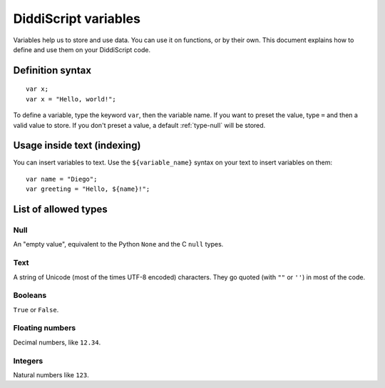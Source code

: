 .. _lang-variables:

DiddiScript variables
=====================

Variables help us to store and use data. You can use it on functions,
or by their own. This document explains how to define and use them on
your DiddiScript code.

.. seealso::

   `DSGP 1 <https://github.com/DiddiLeija/diddiparser2/blob/main/dsgp/dsgp-1.md>`_
     Read the DSGP that specifies the variable standards, and the concept of
     DiddiScript variables.

Definition syntax
-----------------

::

    var x;
    var x = "Hello, world!";

To define a variable, type the keyword ``var``, then the variable name. If
you want to preset the value, type ``=`` and then a valid value to store. If you
don't preset a value, a default :ref:`type-null` will be stored.

Usage inside text (indexing)
----------------------------

You can insert variables to text. Use the ``${variable_name}``
syntax on your text to insert variables on them:

::

    var name = "Diego";
    var greeting = "Hello, ${name}!";

.. _variable-types-guide:

List of allowed types
---------------------

.. _type-null:

Null
^^^^

An "empty value", equivalent to the Python ``None`` and the C ``null`` types.

.. _type-text:

Text
^^^^

A string of Unicode (most of the times UTF-8 encoded) characters.
They go quoted (with ``""`` or ``''``) in most of the code.

.. _type-bool:

Booleans
^^^^^^^^

``True`` or ``False``.

.. _type-floating:

Floating numbers
^^^^^^^^^^^^^^^^

Decimal numbers, like ``12.34``.

.. _type-integer:

Integers
^^^^^^^^

Natural numbers like ``123``.
